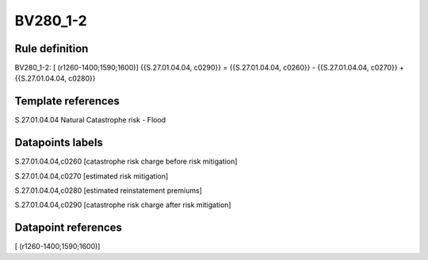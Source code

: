 =========
BV280_1-2
=========

Rule definition
---------------

BV280_1-2: [ (r1260-1400;1590;1600)] {{S.27.01.04.04, c0290}} = {{S.27.01.04.04, c0260}} - {{S.27.01.04.04, c0270}} + {{S.27.01.04.04, c0280}}


Template references
-------------------

S.27.01.04.04 Natural Catastrophe risk - Flood


Datapoints labels
-----------------

S.27.01.04.04,c0260 [catastrophe risk charge before risk mitigation]

S.27.01.04.04,c0270 [estimated risk mitigation]

S.27.01.04.04,c0280 [estimated reinstatement premiums]

S.27.01.04.04,c0290 [catastrophe risk charge after risk mitigation]



Datapoint references
--------------------

[ (r1260-1400;1590;1600)]
